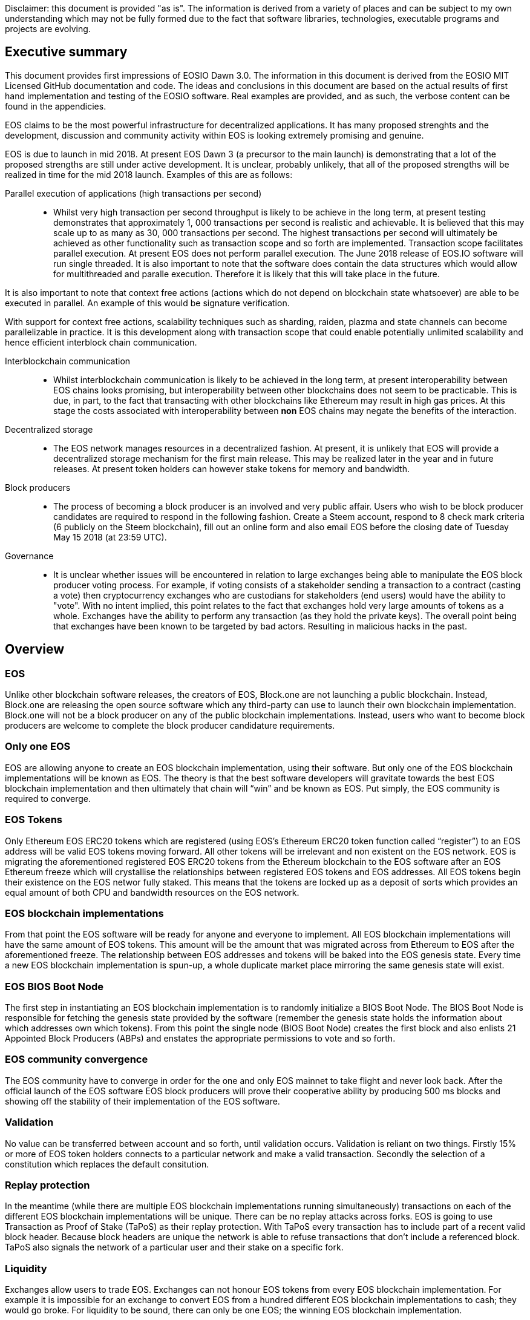 [EOSIO Dawn 3.0]
Disclaimer: this document is provided "as is". The information is derived from a variety of places and can be subject to my own understanding which may not be fully formed due to the fact that software libraries, technologies, executable programs and projects are evolving. 

== Executive summary
This document provides first impressions of EOSIO Dawn 3.0. The information in this document is derived from the EOSIO MIT Licensed GitHub documentation and code. The ideas and conclusions in this document are based on the actual results of first hand implementation and testing of the EOSIO software. Real examples are provided, and as such, the verbose content can be found in the appendicies.

EOS claims to be the most powerful infrastructure for decentralized applications. It has many proposed strenghts and the development, discussion and community activity within EOS is looking extremely promising and genuine.

EOS is due to launch in mid 2018. At present EOS Dawn 3 (a precursor to the main launch) is demonstrating that a lot of the proposed strengths are still under active development. It is unclear, probably unlikely, that all of the proposed strengths will be realized in time for the mid 2018 launch. Examples of this are as follows:

Parallel execution of applications (high transactions per second)::

* Whilst very high transaction per second throughput is likely to be achieve in the long term, at present testing demonstrates that approximately 1, 000 transactions per second is realistic and achievable. It is believed that this may scale up to as many as 30, 000 transactions per second. The highest transactions per second will ultimately be achieved as other functionality such as transaction scope and so forth are implemented. Transaction scope facilitates parallel execution. At present EOS does not perform parallel execution. The June 2018 release of EOS.IO software will run single threaded. It is also important to note that the software does contain the data structures which would allow for multithreaded and paralle execution. Therefore it is likely that this will take place in the future.

It is also important to note that context free actions (actions which do not depend on blockchain state whatsoever) are able to be executed in parallel. An example of this would be signature verification.

With support for context free actions, scalability techniques such as sharding, raiden, plazma and state channels can become parallelizable in practice. It is this development along with transaction scope that could enable potentially unlimited scalability and hence efficient interblock chain communication.

Interblockchain communication::

* Whilst interblockchain communication is likely to be achieved in the long term, at present interoperability between EOS chains looks promising, but interoperability between other blockchains does not seem to be practicable. This is due, in part, to the fact that transacting with other blockchains like Ethereum may result in high gas prices. At this stage the costs associated with interoperability between **non** EOS chains may negate the benefits of the interaction.

Decentralized storage::

* The EOS network manages resources in a decentralized fashion. At present, it is unlikely that EOS will provide a decentralized storage mechanism for the first main release. This may be realized later in the year and in future releases. At present token holders can however stake tokens for memory and bandwidth.

Block producers::

* The process of becoming a block producer is an involved and very public affair. Users who wish to be block producer candidates are required to respond in the following fashion. Create a Steem account, respond to 8 check mark criteria (6 publicly on the Steem blockchain), fill out an online form and also email EOS before the closing date of Tuesday May 15 2018 (at 23:59 UTC).

Governance::

* It is unclear whether issues will be encountered in relation to large exchanges being able to manipulate the EOS block producer voting process. For example, if voting consists of a stakeholder sending a transaction to a contract (casting a vote) then cryptocurrency exchanges who are custodians for stakeholders (end users) would have the ability to "vote". With no intent implied, this point relates to the fact that exchanges hold very large amounts of tokens as a whole. Exchanges have the ability to perform any transaction (as they hold the private keys). The overall point being that exchanges have been known to be targeted by bad actors. Resulting in malicious hacks in the past.

== Overview

=== EOS 
Unlike other blockchain software releases, the creators of EOS, Block.one are not launching a public blockchain. Instead, Block.one are releasing the open source software which any third-party can use to launch their own blockchain implementation. Block.one will not be a block producer on any of the public blockchain implementations. Instead, users who want to become block producers are welcome to complete the block producer candidature requirements.

=== Only one EOS
EOS are allowing anyone to create an EOS blockchain implementation, using their software. But only one of the EOS blockchain implementations will be known as EOS. The theory is that the best software developers will gravitate towards the best EOS blockchain implementation and then ultimately that chain will “win” and be known as EOS. Put simply, the EOS community is required to converge.

=== EOS Tokens
Only Ethereum EOS ERC20 tokens which are registered (using EOS’s Ethereum ERC20 token function called “register”) to an EOS address will be valid EOS tokens moving forward. All other tokens will be irrelevant and non existent on the EOS network. EOS is migrating the aforementioned registered EOS ERC20 tokens from the Ethereum blockchain to the EOS software after an EOS Ethereum  freeze which will crystallise the relationships between registered EOS tokens and EOS addresses. All EOS tokens begin their existence on the EOS networ fully staked. This means that the tokens are locked up as a deposit of sorts which provides an equal amount of both CPU and bandwidth resources on the EOS network.

=== EOS blockchain implementations 
From that point the EOS software will be ready for anyone and everyone to implement. All EOS blockchain implementations will have the same amount of EOS tokens. This amount will be the amount that was migrated across from Ethereum to EOS after the aforementioned freeze. The relationship between EOS addresses and tokens will be baked into the EOS genesis state. Every time a new EOS blockchain implementation is spun-up, a whole duplicate market place mirroring the same genesis state will exist.

=== EOS BIOS Boot Node
The first step in instantiating an EOS blockchain implementation is to randomly initialize a BIOS Boot Node. The BIOS Boot Node is responsible for fetching the genesis state provided by the software (remember the genesis state holds the information about which addresses own which tokens). From this point the single node (BIOS Boot Node) creates the first block and also enlists 21 Appointed Block Producers (ABPs) and enstates the appropriate permissions to vote and so forth. 

=== EOS community convergence
The EOS community have to converge in order for the one and only EOS mainnet to take flight and never look back. After the official launch of the EOS software EOS block producers will prove their cooperative ability by producing 500 ms blocks and showing off the stability of their implementation of the EOS software.

=== Validation
No value can be transferred between account and so forth, until validation occurs. Validation is reliant on two things. Firstly 15% or more of EOS token holders connects to a particular network and make a valid transaction. Secondly the selection of a constitution which replaces the default consitution.

=== Replay protection 
In the meantime (while there are multiple EOS blockchain implementations running simultaneously) transactions on each of the different EOS blockchain implementations will be unique. There can be no replay attacks across forks. EOS is going to use Transaction as Proof of Stake (TaPoS) as their replay protection. With TaPoS every transaction has to include part of a recent valid block header. Because block headers are unique the network is able to refuse transactions that don’t include a referenced block. TaPoS also signals the network of a particular user and their stake on a specific fork.

=== Liquidity 
Exchanges allow users to trade EOS. Exchanges can not honour EOS tokens from every EOS blockchain implementation. For example it is impossible for an exchange to convert EOS from a hundred different EOS blockchain implementations to cash; they would go broke. For liquidity to be sound, there can only be one EOS; the winning EOS blockchain implementation. 

=== The success and future of the EOS mainnet
As mentioned above, the EOS community are required to converge. They do this by running their preferred EOS software and then voting for their preferred top 21 block producers. The users are able to unstake their tokens on that network if it is the first to achieve 15% of the entire EOS community's support a.k.a. that EOS blockchain implementation becomes the mainnet!

=== Testnets
http://jungle.cryptolions.io:9898/monitor/[Jungle Testnet]
http://138.197.160.74:9898/[World Testnet]

=== Codebase
EOS expect that C++ will be the best language for developing high-performance and secure smart contracts and therefore EOS plan to use C++ for the foreseeable future. There is an link:https://tbfleming.github.io/cib/eos.html[online EOS Integrated Development Environment (IDE)] which allows smart contracts to be written and deployed using only your web browser (Firefox is recommended).

=== Wallets
An EOS wallet can be thought of as a repository of public-private key pairs. There is no inherent relationship between accounts and wallets. Accounts do not know about wallets, and vice versa. 

**Warning:** It is important that you run your own keosd wallet daemon locally for security purposes. 

Whilst you can create, and interact with, a wallet using cleos, this is not recommended unless you are simply testing and experimenting on a local private network. 

=== Actions
An action represents a single operation. All transactions are billed a computational bandwidth cost. These costs are broken down to the cost associated with each Web Assembly instruction (action) which is executed.

=== Transactions
A transaction holds one or more actions for execution; stored in the actions array. Each instance of an action in the actions array has the following key value pairs, account, name, authorization and data. Executing a transaction results in a transaction hash. Receiving the hash does not mean that the transaction was confirmed, rather just that its syntax was without error (the transaction was valid). Confirmation of successful execution can be verified by inspecting the transaction history and obtaining the block number in which the transaction was included. 

The combination of actions (sent as transactions) and automated action handlers is how EOSIO defines smart contracts [4].

=== Smart Contracts
Actions can be sent individually, or in combined form if they are intended to be executed as a whole. EOS smart contracts communicate with each other via these transactions. 

=== Block producers and transactions
While a single block producer can reject a transaction (concluding that the transaction or account has consumed a disproportionate amount of resources), generally speaking if as little as one other block producer considers a transaction as valid then the transaction would be processed.

=== Accounts
Performing actions on the blockchain requires the use of accounts. Each account can send structured actions to other accounts and may define scripts to handle actions when they are received. The EOSIO software gives each account its own private database which can only be accessed by its own action handlers.

=== State and scope
An EOS smart contract (contractA) can read the state of another EOS contract (contractB) as long as both contractA and contractB are defined within the read scope of the transaction.

==== The timing of communication between smart contracts
EOS smart contracts have 2 communication modes; inline and deferred, these can both be defined within a given smart contract

Inline:: 
* Guaranteed to execute in the current transaction, or unwind
* Scope and authority is explicitly aligned with the original contract
* No notification of completion
* Nothing is scheduled for future, beyond the current transaction

Deferred::
* Execution set for a time in the future, at a producer’s discretion, but can timeout
* Able to reach out to different scopes as well as carry the authority of the contract that sends them
* Able to communicate the result of the completed communication
* Can be considered scheduled in nature, for future transactions

=== User interaction
EOSIO has a strong focus on the command line at this stage. There are a number of command line programs (executables) which allow users to interact with the blockchain, as well as associated wallets, accounts and so forth.

Programs::
* nodeos - is a server-side blockchain node component. It is located at build/programs/nodeos/nodeos
* keosd - is a component used to *manage* EOSIO wallets and their content. It is located at build/programs/keosd/keosd
* cleos - is a command line interface used to *access* wallets and accounts. cleos also invokes actions on the blockchain. It is located at build/programs/cleos/cleos

There is no inherent relationship between nodeos and keosd, this is logical because there is no inherent relationship between accounts and wallets. cleos effectively serves as an intermediary between keosd key retrieval operations and nodeos account (and other) blockchain actions that require signatures generated using those keys.

image:images/Accounts-and-Wallets-Overview.png[]

For a comprehensive and up to date list of commands, visit this https://github.com/EOSIO/eos/wiki/Command%20Reference[EOS Command Reference link].

=== EOSIO Dawn 3.0 Installation
The following commands can be used to install EOSIO Dawn 3.0 on Ubuntu 16.04LTS, run the EOSIO unit tests as well as add the EOSIO executables to the operating system's path.

Installation::
[source,bash]
----
cd ~
git clone https://github.com/EOSIO/eos.git
cd ~/eos
git submodule update --init --recursive
./eosio_build.sh
----

Program availability::
Run the following command in order to make the EOSIO executables available (installation of executables in /usr/local/bin) in standard $PATH. 

[source,bash]
----
cd ~/eos/build
sudo make install
----

Tests::
To test the installation, start mongodb and then run the tests in the build directory as per the commands below. The results of the tests should appear as those in this document's Appendix A.

[source,bash]
----
~/opt/mongodb/bin/mongod -f ~/opt/mongodb/mongod.conf &
cd ~/eos/build
make test
----

The following section offers two alternatives to running EOSIO. Firstly you can start running your own single node on your local computer. Alternatively, you can start participating on a real tesnet. The first alternative of running your own single node locally is much quicker and safer (for rapid experimentation). The second alternative, which allows you to participate on a real testnet is a little more complex and has potential hazards. Don't be put off participating in a real testnet if that is what you really want. This document will help you understand the complexities and hazards and enable you to successfully participate and write smart contracts on a real testnet.

=== 1 - Running your own single node locally
The following commands will install and run your own single node EOSIO blockchain which will immediately commence producing a block every 500ms.

[source,bash]
----
cd ~/eos/build/programs/nodeos
./nodeos -e -p eosio --plugin eosio::wallet_api_plugin --plugin eosio::chain_api_plugin --plugin eosio::account_history_api_plugin 
----

==== Configuration
On Ubuntu, the configuration file (config.ini) and the genesis file (genesis.json) are both found in the .local/share/eosio/nodeos/config folder. In a production settings, nodeos will need a properly configured config.ini file in order to do meaningful work. However if one is not present, such as in this test case, the system will create one by default. The default file which EOSIO creats can be seen in this document's Appendix B.

==== Creating a wallet
The following command will create a wallet called "default.wallet" in the ~/eosio-wallet directory.

[source,bash]
----
cleos wallet create
----

To overide the location where the wallet will be created use the --data-dir argument when issuing the command as shown below.

[source,bash]
----
cleos wallet create --data-dir /home/username/my_wallet_dir
----

Creating more than one (default) wallet will require additional wallets to be named exclusively. This can be done by using the -n argument when issuing the command as shown below.

[source,bash]
----
cleos wallet create -n anotherWallet
----

The wallets on a system can be listed using the following command.

[source,bash]
----
cleos wallet list
----

Wallets created using the above commands are unlocked, for your convenience, by default. An unlocked wallet shows an asterix when listed.

A wallet can be locked by name using the -n argument as shown in the following command. Coversly a wallet can be unlocked by using the word unlock. 

[source,bash]
----
cleos wallet lock -n anotherWallet
----

Wallets have to be open (not unlocked) for any operations to take place. For example wallets can not even be listed if they are not open. A wallet can be opened, by name, as per the following command.

[source,bash]
----
cleos wallet open -n anotherWallet
----

*The wallet file itself is encrypted*, so the wallet will protect these keys when it's locked. *Remember to lock a wallet when operations on the wallet have been completed*.

==== Creating EOSIO key pairs
The following command will create an arbitrary keypair. Special attention must be paid to the fact that the public keys are prefixed with the characters EOS and that private keys must not be shared, whatsoever. 

The general use case for creating EOSIO key pairs and importing them into a wallet is to run the following command twice (recording both key pairs for safekeeping). The outputs from the following command (run a total of 2 times) will be required for the next step, importing keys into a wallet.

[source,bash]
----
cleos create key
----

==== Importing keys into a wallet
The following command needs to be run twice, once for each of the private keys which were created above. Note, the wallet which is having the 2 private keys imported into it, will need to be both open and unlocked before the following command is executed. 

[source,bash]
----
cleos wallet import oxoxoxoxoooPRIVATEKEYoooxoxoxoo...
----

==== Testing that keys were imported successfully
The following command will list the 2 key pairs, which we just imported into the wallet; evidence that the import worked.

[source,bash]
----
cleos wallet keys
----

=== 2 - Running on a real testnet
One of the most important steps, in relation to running on a real testnet, is correctly securing your wallet. The following steps will help you run your own wallet using keosd. This is very different to the steps in the previous section (which instead used the cleos command in a local private testnet environment).

In this section we will be connecting to the http://jungle.cryptolions.io:9898/monitor/[Jungle Testnet].

More to come ...

== Delegated Proof of Stake (DPoS)

== Governance and economics
EOS blocks are produced by block producers. In order to become a block producer a candidate is required to publicly respond to a list of check mark criteria as well as fill out a form, post to steem and email EOSGo. These requirements are covered in this section.

=== Centralization 
Centralization is the process by which the activities of an organization, particularly those regarding planning and decision-making, become concentrated within a particular location or group [2]. Some argue that the Delegated Proof of Stake (DPoS) consensus mechanism, which EOS uses, is centralized when compared to other consensus mechasisms such as Ethereum's current Proof of Work (PoW). However, others argue against this view with reference to the most recent data from PoW mining pools. The diagram below illustrates the percentage of Ethereum's distributed PoW hashing power. More specifically, how the vast majority of Ethereum's hashing power is spread across only a handful of the most powerful and centralized mining pools in the world [3].
image:images/mining_pools.jpeg[]

=== EOS Block Producer Candidates
Block producers are an integral part of the EOSIO blockchain implementation and infrastructure. Block producers are also known, in other blockchain circles, as super nodes or validating nodes or master nodes etc. The following section will cover the role of EOSIO block producers in-depth. For example, how block producers become qualified for their position, how token holders vote for block producers, as well as the rewards and consequences for being a good (or bad) block producer on the EOS network. Attack vectors which may threaten block producers will also be covered.

==== Radical transparency
Anyone who holds tokens on an EOS network can participate in the production of blocks. Those who wish to become a block producer are required to respond to 8 check mark criteria. Moreover, they are required to publicly post 6 of the 8 check mark criteria on the Steem blockchain. This ensures that a permanent record of each candidate's response and commitment is stored on an immutable public blockchain.

==== Voting for block producers
Block producers are elected into their role through a continuous approval voting system which involves, among other things, convincing other token holders to vote for them.

==== Block producer roles and responsibilities
Block producers are randomly ordered to produce the upcoming EOS blocks; there is a fixed schedule which outlines which block producers are responsible for producing specific blocks during a given period of time. Only one block producer at a single point in time can produce the block to which they were assigned. If a block producer goes off line during this time, the block to which they were assigned does not get created. 

==== Rewards and incentives
100% of block rewards are divided up between 21 block producers. Therefore each block producer receives 4.76190476 % of the total rewards each (4.76190476 * 21 = 100).

==== Consequences and punishment
There are certain actions (bad behaviour) which will result in undesirable consequences and potential punishment for a block producer. These include, but are not limited to:
* signing two or more blocks with the same timestamp
* signing two or more blocks with the same blockheight
* being off-line (unavailable) during the scheduled time of block production
Poorly fulfilling one’s role as a block producer will result in economic loss from a) missing the block rewards for the current block and b) future losses due to the fact that they may no longer be able to convince others that they are reliable enough to hold their position as block producer.

==== Disqualification

==== Security

=== Block producer application process
Those who want to become block producers will need to perform the following. Taking special note that items 2, 3, 4, 5, 7, and 8 in the Block producer check mark criteria section below are to be publicly written up **on the Steem blockchain**. 

. Fill out the following https://docs.google.com/forms/d/e/1FAIpQLSddSjEbgx_Ti5YuYMb_3WWWTWFqmyHW5Q7DMJ_RR_OL2EMsQQ/viewform[Block Producer Candidate Form]

. Get a https://blocktrades.us/create-steem-account[Steem account]

. Complete the following Block producer check mark criteria (including posting items 2, 3, 4, 5, 7 and 8 to Steem)

. Candidates will also need to email admin@eosgo.io and include a link to the Steem blockchain posts in order to be acknowledged and receive the check mark criteria. 

+
**Tuesday May 15 2018 (at 23:59 UTC) marks the closing time for block producer applications as outlined above.**

=== Block producer check mark criteria
This section lists, in full detail, the check mark criteria which is required in order for a block producer to achieve candidature.

. Public website URL and at least one social media account (all social media links offered by candidate will be shared in report)
+
As a public representative of a powerful common resource, a community presence is expected.

. Links to the following ID information, **all posted to the Steem blockchain** (either in one post or multiple)
..  Official block producer candidate name.
..  Location of company headquarters.
..  Expected location of servers. 
..  Type of servers (cloud, bare metal, etc).
..  Current employee list and pictures of at least 67% of staff.
..  Relevant background qualifications for at least 67% of staff.
+
Clear identity of company and employees is important, according to the majority of BP candidates

. Estimate of technical specifications and total expenditure for resources by June 3, 2018 - **posted to Steem blockchain**
+
Check mark given for any estimate, modesty encouraged by permanent Steem record. Quality and accuracy of effort judged by the community in public document.

. Estimated scaling plan for hardware after June 3, 2018 - **posted to Steem blockchain**
+
Rough outlines receive a check mark, open review gauges the effort.

. Community benefit project outline, only for projects expected to be public by June 3, 2018 - **posted to Steem blockchain**
+
BPs overwhelmingly agreed on the importance of community benefit projects.

. Listing of Telegram and node names for community testnet participation
+
If you still need to join, start at https://t.me/CommunityTestnet

. Block Producer Candidate Roadmap on values, community project timeline, finances, transparency, or any other topic the candidate deems important. Please show the direction and future of your candidacy **in a Steem post for the community**
+
Any roadmap labeled as such by the block producer candidate will earn a check mark - community gauges the effort.

. Position on Dividends (The sharing of Block Producer inflation rewards with unaffiliated voters, AKA "vote buying.")
+
Please describe the block producer candidate's stance on sharing inflation rewards and/or paying dividends to EOS token holders. All information pertaining to this point must be written **in a Steem post for the community**

.. Will the organization offer payment to EOS token voters for any reason, including BP elections AND worker proposals?
.. Does the organization have a written policy of no-payment for votes? If so, please provide a link.

== Scalability
The June 2018 release of EOS.IO software will run single threaded, yet it contains the data structures necessary for future multithreaded, parallel execution [6].

=== Parallel execution
Blockchain consensus depends upon deterministic (reproducible) behavior. This means all parallel execution must be free from the use of mutexes or other locking primitives. Without locks there must be some way to guarantee that transactions that may be executed in parallel do not create non-deterministic results [6].

=== How scope contributes to performance and scalability
To support parallel execution, each account can also define any number of scopes within their database. The block producers will schedule transaction in such a way that there is no conflict over memory access to scopes and therefore they can be executed in parallel [4].

=== Permission evaluation/verification performance
The permission evaluation process is "read-only" and changes to permissions made by transactions do not take effect until the end of a block. This means that all keys and permission evaluation for all transactions can be executed in parallel. Furthermore, this means that a rapid validation of permission is possible without starting costly application logic that would have to be rolled back. Lastly, it means that transaction permissions can be evaluated as pending transactions are received and do not need to be re-evaluated as they are applied. All things considered, permission verification represents a significant percentage of the computation required to validate transactions. Making this a read-only and trivially parallelizable process enables a dramatic increase in performance. [5]. 


== References
////
Source: https://github.com/EOSIO/eos/wiki/Smart-Contract
License: The MIT License (MIT)
Added by: @tpmccallum
////
[1] https://github.com/EOSIO/eos/wiki/Smart-Contract

////
Source: https://en.wikipedia.org/wiki/Centralisation
License: Wikipedia:CC BY-SA
Added by: @tpmccallum
////
[2] https://en.wikipedia.org/wiki/Centralisation

////
Source: https://www.etherchain.org/charts/topMiners
License: TBA
Added by: @tpmccallum
////
[3] https://www.etherchain.org/charts/topMiners

////
Source: https://github.com/EOSIO/Documentation/blob/master/TechnicalWhitePaper.md#actions--handlers
License: The MIT License (MIT)
Added by: @tpmccallum
////
[4] https://github.com/EOSIO/Documentation/blob/master/TechnicalWhitePaper.md#actions--handlers

////
Source: https://github.com/EOSIO/Documentation/blob/master/TechnicalWhitePaper.md#parallel-evaluation-of-permissions
License: The MIT License (MIT)
Added by: @tpmccallum
////
[5] https://github.com/EOSIO/Documentation/blob/master/TechnicalWhitePaper.md#parallel-evaluation-of-permissions

////
Source: https://github.com/EOSIO/Documentation/blob/master/TechnicalWhitePaper.md#deterministic-parallel-execution-of-applications
License: The MIT License (MIT)
Added by: @tpmccallum
////
[6] https://github.com/EOSIO/Documentation/blob/master/TechnicalWhitePaper.md#deterministic-parallel-execution-of-applications

== Appendices

=== Appendix A - results of EOSIO "make test" command in the eos/build directory
[source,bash]
----
Running tests...
Test project /home/timothymccallum/eos_dawn_3/eos/build
      Start  1: test_cypher_suites
 1/31 Test  #1: test_cypher_suites .....................   Passed    0.02 sec
      Start  2: validate_simple.token_abi
 2/31 Test  #2: validate_simple.token_abi ..............   Passed    0.03 sec
      Start  3: validate_eosio.token_abi
 3/31 Test  #3: validate_eosio.token_abi ...............   Passed    0.03 sec
      Start  4: validate_eosio.msig_abi
 4/31 Test  #4: validate_eosio.msig_abi ................   Passed    0.03 sec
      Start  5: validate_multi_index_test_abi
 5/31 Test  #5: validate_multi_index_test_abi ..........   Passed    0.03 sec
      Start  6: validate_eosio.system_abi
 6/31 Test  #6: validate_eosio.system_abi ..............   Passed    0.03 sec
      Start  7: validate_identity_abi
 7/31 Test  #7: validate_identity_abi ..................   Passed    0.03 sec
      Start  8: validate_identity_test_abi
 8/31 Test  #8: validate_identity_test_abi .............   Passed    0.03 sec
      Start  9: validate_currency_abi
 9/31 Test  #9: validate_currency_abi ..................   Passed    0.03 sec
      Start 10: validate_stltest_abi
10/31 Test #10: validate_stltest_abi ...................   Passed    0.03 sec
      Start 11: validate_exchange_abi
11/31 Test #11: validate_exchange_abi ..................   Passed    0.03 sec
      Start 12: validate_test.inline_abi
12/31 Test #12: validate_test.inline_abi ...............   Passed    0.03 sec
      Start 13: validate_asserter_abi
13/31 Test #13: validate_asserter_abi ..................   Passed    0.03 sec
      Start 14: validate_infinite_abi
14/31 Test #14: validate_infinite_abi ..................   Passed    0.03 sec
      Start 15: validate_proxy_abi
15/31 Test #15: validate_proxy_abi .....................   Passed    0.03 sec
      Start 16: validate_test_api_abi
16/31 Test #16: validate_test_api_abi ..................   Passed    0.03 sec
      Start 17: validate_test_api_mem_abi
17/31 Test #17: validate_test_api_mem_abi ..............   Passed    0.02 sec
      Start 18: validate_test_api_db_abi
18/31 Test #18: validate_test_api_db_abi ...............   Passed    0.03 sec
      Start 19: validate_test_api_multi_index_abi
19/31 Test #19: validate_test_api_multi_index_abi ......   Passed    0.03 sec
      Start 20: validate_eosio.bios_abi
20/31 Test #20: validate_eosio.bios_abi ................   Passed    0.03 sec
      Start 21: validate_noop_abi
21/31 Test #21: validate_noop_abi ......................   Passed    0.03 sec
      Start 22: validate_dice_abi
22/31 Test #22: validate_dice_abi ......................   Passed    0.03 sec
      Start 23: validate_tic_tac_toe_abi
23/31 Test #23: validate_tic_tac_toe_abi ...............   Passed    0.03 sec
      Start 24: chain_test_binaryen
24/31 Test #24: chain_test_binaryen ....................   Passed   52.40 sec
      Start 25: chain_test_wavm
25/31 Test #25: chain_test_wavm ........................   Passed  102.04 sec
      Start 26: nodeos_run_test
26/31 Test #26: nodeos_run_test ........................   Passed   57.08 sec
      Start 27: nodeos_run_remote_test
27/31 Test #27: nodeos_run_remote_test .................   Passed   84.29 sec
      Start 28: p2p_dawn515_test
28/31 Test #28: p2p_dawn515_test .......................   Passed    1.04 sec
      Start 29: nodeos_run_test-mongodb
29/31 Test #29: nodeos_run_test-mongodb ................   Passed   89.14 sec
      Start 30: distributed-transactions-test
30/31 Test #30: distributed-transactions-test ..........   Passed   59.62 sec
      Start 31: distributed-transactions-remote-test
31/31 Test #31: distributed-transactions-remote-test ...   Passed   65.65 sec

100% tests passed, 0 tests failed out of 31

Total Test time (real) = 511.91 sec
----

=== Appendix B - Default config.ini file
[source,bash]
----
# Track only transactions whose scopes involve the listed accounts. Default is to track all transactions. (eosio::account_history_plugin)
# filter_on_accounts =

# Limits the maximum time (in milliseconds) processing a single get_transactions call. (eosio::account_history_plugin)
get-transactions-time-limit = 3

# File to read Genesis State from (eosio::chain_plugin)
genesis-json = "genesis.json"

# override the initial timestamp in the Genesis State file (eosio::chain_plugin)
# genesis-timestamp =

# the location of the block log (absolute path or relative to application data dir) (eosio::chain_plugin)
block-log-dir = "blocks"

# Pairs of [BLOCK_NUM,BLOCK_ID] that should be enforced as checkpoints. (eosio::chain_plugin)
# checkpoint =

# Limits the maximum time (in milliseconds) that a reversible block is allowed to run before being considered invalid (eosio::chain_plugin)
max-reversible-block-time = -1

# Limits the maximum time (in milliseconds) that is allowed a pushed transaction's code to execute before being considered invalid (eosio::chain_plugin)
max-pending-transaction-time = -1

# Limits the maximum time (in milliseconds) that is allowed a to push deferred transactions at the start of a block (eosio::chain_plugin)
max-deferred-transaction-time = 20

# Override default WASM runtime (eosio::chain_plugin)
# wasm-runtime =

# Time to wait, in milliseconds, between creating next faucet created account. (eosio::faucet_testnet_plugin)
faucet-create-interval-ms = 1000

# Name to use as creator for faucet created accounts. (eosio::faucet_testnet_plugin)
faucet-name = faucet

# [public key, WIF private key] for signing for faucet creator account (eosio::faucet_testnet_plugin)
faucet-private-key = ["EOS6MRyAjQq8ud7hVNYcfnVPJqcVpscN5So8BhtHuGYqET5GDW5CV","5KQwrPbwdL6PhXujxW37FSSQZ1JiwsST4cqQzDeyXtP79zkvFD3"]

# The local IP and port to listen for incoming http connections. (eosio::http_plugin)
http-server-address = 127.0.0.1:8888

# Specify the Access-Control-Allow-Origin to be returned on each request. (eosio::http_plugin)
# access-control-allow-origin =

# Specify the Access-Control-Allow-Headers to be returned on each request. (eosio::http_plugin)
# access-control-allow-headers =

# Specify if Access-Control-Allow-Credentials: true should be returned on each request. (eosio::http_plugin)
access-control-allow-credentials = false

# The queue size between nodeos and MongoDB plugin thread. (eosio::mongo_db_plugin)
mongodb-queue-size = 256

# MongoDB URI connection string, see: https://docs.mongodb.com/master/reference/connection-string/. If not specified then plugin is disabled. Default database 'EOS' is used if not specified in URI. (eosio::mongo_db_plugin)
# mongodb-uri =

# The actual host:port used to listen for incoming p2p connections. (eosio::net_plugin)
p2p-listen-endpoint = 0.0.0.0:9876

# An externally accessible host:port for identifying this node. Defaults to p2p-listen-endpoint. (eosio::net_plugin)
# p2p-server-address =

# The public endpoint of a peer node to connect to. Use multiple p2p-peer-address options as needed to compose a network. (eosio::net_plugin)
# p2p-peer-address =

# The name supplied to identify this node amongst the peers. (eosio::net_plugin)
agent-name = "EOS Test Agent"

# Can be 'any' or 'producers' or 'specified' or 'none'. If 'specified', peer-key must be specified at least once. If only 'producers', peer-key is not required. 'producers' and 'specified' may be combined. (eosio::net_plugin)
allowed-connection = any

# Optional public key of peer allowed to connect.  May be used multiple times. (eosio::net_plugin)
# peer-key =

# Tuple of [PublicKey, WIF private key] (may specify multiple times) (eosio::net_plugin)
# peer-private-key =

# Log level: one of 'all', 'debug', 'info', 'warn', 'error', or 'off' (eosio::net_plugin)
log-level-net-plugin = info

# Maximum number of clients from which connections are accepted, use 0 for no limit (eosio::net_plugin)
max-clients = 25

# number of seconds to wait before cleaning up dead connections (eosio::net_plugin)
connection-cleanup-period = 30

# True to require exact match of peer network version. (eosio::net_plugin)
network-version-match = 0

# number of blocks to retrieve in a chunk from any individual peer during synchronization (eosio::net_plugin)
sync-fetch-span = 100

# Enable block production, even if the chain is stale. (eosio::producer_plugin)
enable-stale-production = false

# Percent of producers (0-100) that must be participating in order to produce blocks (eosio::producer_plugin)
required-participation = 33

# ID of producer controlled by this node (e.g. inita; may specify multiple times) (eosio::producer_plugin)
# producer-name =

# Tuple of [public key, WIF private key] (may specify multiple times) (eosio::producer_plugin)
private-key = ["EOS6MRyAjQq8ud7hVNYcfnVPJqcVpscN5So8BhtHuGYqET5GDW5CV","5KQwrPbwdL6PhXujxW37FSSQZ1JiwsST4cqQzDeyXtP79zkvFD3"]

# The path of the wallet files (absolute path or relative to application data dir) (eosio::wallet_plugin)
wallet-dir = "."

# Timeout for unlocked wallet in seconds. Wallets will automatically lock after specified number of seconds of inactivity. Activity is defined as any wallet command e.g. list-wallets. (eosio::wallet_plugin)
# unlock-timeout =

# eosio key that will be imported automatically when a wallet is created. (eosio::wallet_plugin)
# eosio-key =

# Plugin(s) to enable, may be specified multiple times
# plugin =
----

